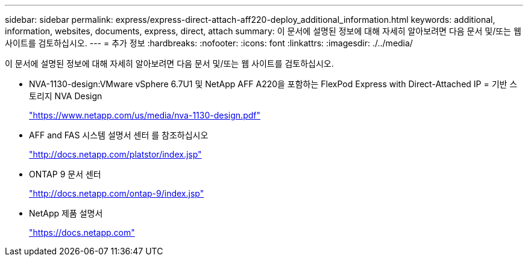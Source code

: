 ---
sidebar: sidebar 
permalink: express/express-direct-attach-aff220-deploy_additional_information.html 
keywords: additional, information, websites, documents, express, direct, attach 
summary: 이 문서에 설명된 정보에 대해 자세히 알아보려면 다음 문서 및/또는 웹 사이트를 검토하십시오. 
---
= 추가 정보
:hardbreaks:
:nofooter: 
:icons: font
:linkattrs: 
:imagesdir: ./../media/


이 문서에 설명된 정보에 대해 자세히 알아보려면 다음 문서 및/또는 웹 사이트를 검토하십시오.

* NVA-1130-design:VMware vSphere 6.7U1 및 NetApp AFF A220을 포함하는 FlexPod Express with Direct-Attached IP = 기반 스토리지 NVA Design
+
https://www.netapp.com/us/media/nva-1130-design.pdf["https://www.netapp.com/us/media/nva-1130-design.pdf"^]

* AFF and FAS 시스템 설명서 센터 를 참조하십시오
+
http://docs.netapp.com/platstor/index.jsp["http://docs.netapp.com/platstor/index.jsp"^]

* ONTAP 9 문서 센터
+
http://docs.netapp.com/ontap-9/index.jsp["http://docs.netapp.com/ontap-9/index.jsp"^]

* NetApp 제품 설명서
+
https://docs.netapp.com["https://docs.netapp.com"^]


